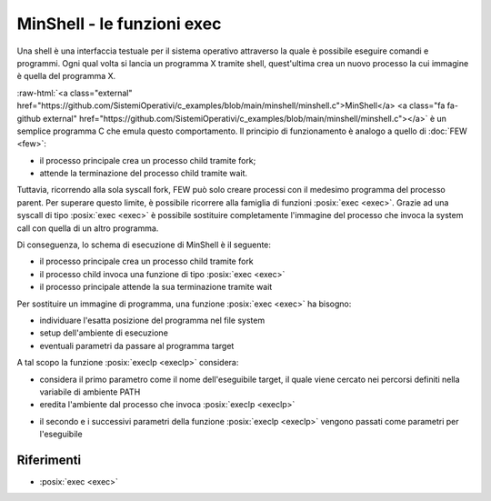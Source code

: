 .. role:: raw-html(raw)
   :format: html

MinShell - le funzioni exec
===========================

.. code-block:: c
    :linenos:
    
    #include <stdio.h>
    #include <stdlib.h>
    #include <unistd.h>
    #include <sys/wait.h>

    int main() {
       char comando[256];
       pid_t pid; int status;

       while(1) 
       {
         printf("Digitare un comando: ");
         int res = scanf("%s",comando);
         if(res == EOF) continue;
         pid = fork();
         if ( pid == -1 ) {
           printf("Errore nella fork.\n");
           exit(1);
         }
         if ( pid == 0 )
            execlp(comando, comando, NULL);
         else wait(&status);
       }
       return 0;
    }

Una shell è una interfaccia testuale per il sistema operativo attraverso la quale è possibile eseguire comandi 
e programmi.
Ogni qual volta si lancia un programma X tramite shell, quest'ultima crea un nuovo processo la cui immagine è quella
del programma X.

:raw-html:`<a class="external"  href="https://github.com/SistemiOperativi/c_examples/blob/main/minshell/minshell.c">MinShell</a>
<a class="fa fa-github external" href="https://github.com/SistemiOperativi/c_examples/blob/main/minshell/minshell.c"></a>`
è un semplice programma C che emula questo comportamento.
Il principio di funzionamento è analogo a quello di :doc:`FEW <few>`:

* il processo principale crea un processo child tramite fork;
* attende la terminazione del processo child tramite wait.

Tuttavia, ricorrendo alla sola syscall fork, FEW può solo creare processi con il medesimo programma del processo parent.
Per superare questo limite, è possibile ricorrere alla famiglia di funzioni :posix:`exec <exec>`. 
Grazie ad una syscall di tipo :posix:`exec <exec>` è possibile sostituire completamente l'immagine del processo che invoca la 
system call con quella di un altro programma. 

Di conseguenza, lo schema di esecuzione di MinShell è il seguente:

* il processo principale crea un processo child tramite fork
* il processo child invoca una funzione di tipo :posix:`exec <exec>`
* il processo principale attende la sua terminazione tramite wait

Per sostituire un immagine di programma, una funzione :posix:`exec <exec>` ha bisogno:

* individuare l'esatta posizione del programma nel file system
* setup dell'ambiente di esecuzione
* eventuali parametri da passare al programma target

A tal scopo la funzione :posix:`execlp <execlp>` considera:

* considera il primo parametro come il nome dell'eseguibile target, il quale viene cercato nei percorsi definiti nella variabile di ambiente PATH
* eredita l'ambiente dal processo che invoca :posix:`execlp <execlp>`

.. question_note::
    Supponendo di lanciare MinShell da linea di comando, qual è l'ambiente del processo child?

* il secondo e i successivi parametri della funzione :posix:`execlp <execlp>` vengono passati come parametri per l'eseguibile

.. observation_note::
    Tipicamente il primo parametro di per un eseguibile è il programma stesso. L'ultimo parametro è impostato a NULL in quanto da standard POSIX la lista di parametri deve terminare con un puntatore NULL.



Riferimenti
"""""""""""

* :posix:`exec <exec>`






